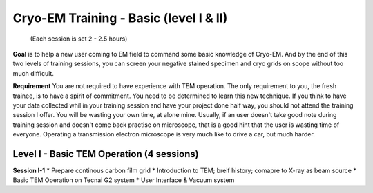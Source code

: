 Cryo-EM Training - Basic (level I & II)
=======================================
          (Each session is set 2 - 2.5 hours)

**Goal** is to help a new user coming to EM field to command some basic knowledge of Cryo-EM. And by the end of this two levels of training sessions, you can screen your negative stained specimen and cryo grids on scope without too much difficult.

**Requirement** You are not required to have experience with TEM operation. The only requirement to you, the fresh trainee,  is to have a spirit of commitment. You need to be determined to learn this new technique. If you think to have your data collected whil in your training session and have your project done half way, you should not attend the training session I offer. You will be wasting your own time, at alone mine. Usually, if an user doesn't take good note during training session and doesn't come back practise on microscope, that is a good hint that the user is wasting time of everyone. Operating a transmission electron microscope is very much like to drive a car, but much harder. 

Level I - Basic TEM Operation (4 sessions)
------------------------------------------

**Session I-1**
* Prepare continous carbon film grid
* Introduction to TEM; breif history; comapre to X-ray as beam source
* Basic TEM Operation on Tecnai G2 system
* User Interface & Vacuum system
